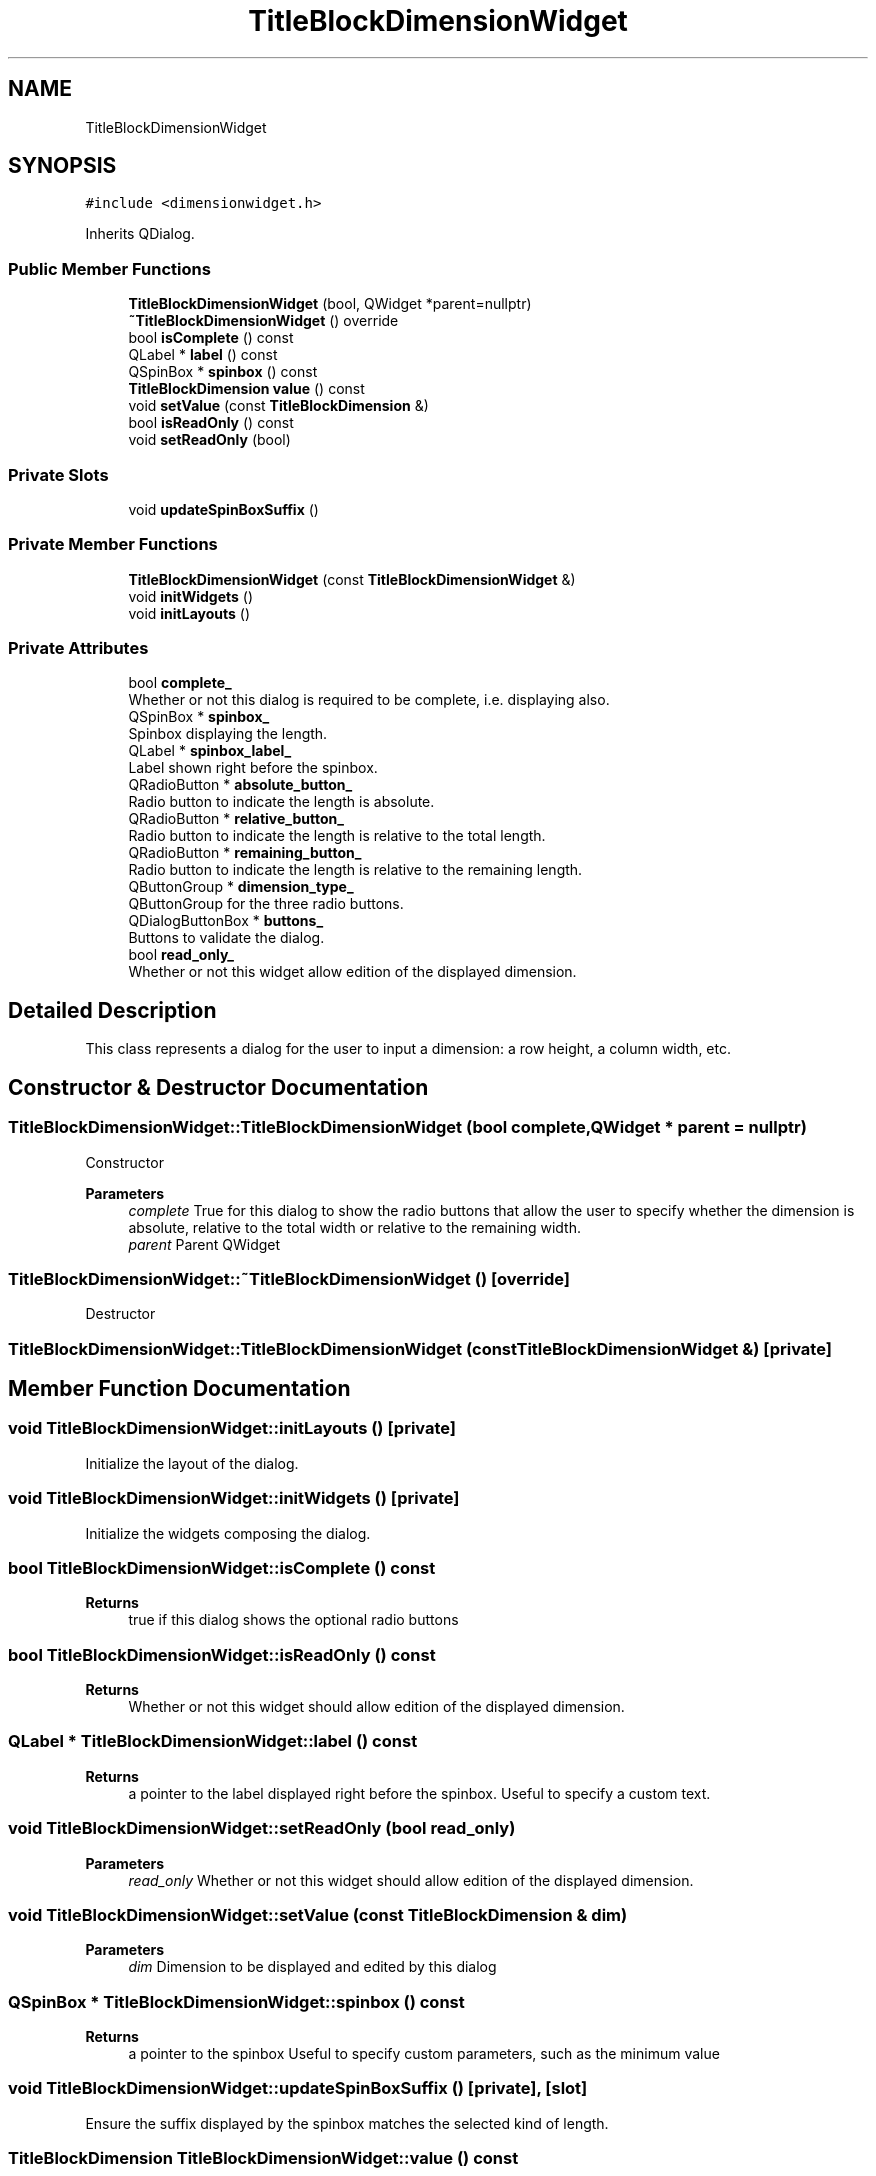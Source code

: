 .TH "TitleBlockDimensionWidget" 3 "Thu Aug 27 2020" "Version 0.8-dev" "QElectroTech" \" -*- nroff -*-
.ad l
.nh
.SH NAME
TitleBlockDimensionWidget
.SH SYNOPSIS
.br
.PP
.PP
\fC#include <dimensionwidget\&.h>\fP
.PP
Inherits QDialog\&.
.SS "Public Member Functions"

.in +1c
.ti -1c
.RI "\fBTitleBlockDimensionWidget\fP (bool, QWidget *parent=nullptr)"
.br
.ti -1c
.RI "\fB~TitleBlockDimensionWidget\fP () override"
.br
.ti -1c
.RI "bool \fBisComplete\fP () const"
.br
.ti -1c
.RI "QLabel * \fBlabel\fP () const"
.br
.ti -1c
.RI "QSpinBox * \fBspinbox\fP () const"
.br
.ti -1c
.RI "\fBTitleBlockDimension\fP \fBvalue\fP () const"
.br
.ti -1c
.RI "void \fBsetValue\fP (const \fBTitleBlockDimension\fP &)"
.br
.ti -1c
.RI "bool \fBisReadOnly\fP () const"
.br
.ti -1c
.RI "void \fBsetReadOnly\fP (bool)"
.br
.in -1c
.SS "Private Slots"

.in +1c
.ti -1c
.RI "void \fBupdateSpinBoxSuffix\fP ()"
.br
.in -1c
.SS "Private Member Functions"

.in +1c
.ti -1c
.RI "\fBTitleBlockDimensionWidget\fP (const \fBTitleBlockDimensionWidget\fP &)"
.br
.ti -1c
.RI "void \fBinitWidgets\fP ()"
.br
.ti -1c
.RI "void \fBinitLayouts\fP ()"
.br
.in -1c
.SS "Private Attributes"

.in +1c
.ti -1c
.RI "bool \fBcomplete_\fP"
.br
.RI "Whether or not this dialog is required to be complete, i\&.e\&. displaying also\&. "
.ti -1c
.RI "QSpinBox * \fBspinbox_\fP"
.br
.RI "Spinbox displaying the length\&. "
.ti -1c
.RI "QLabel * \fBspinbox_label_\fP"
.br
.RI "Label shown right before the spinbox\&. "
.ti -1c
.RI "QRadioButton * \fBabsolute_button_\fP"
.br
.RI "Radio button to indicate the length is absolute\&. "
.ti -1c
.RI "QRadioButton * \fBrelative_button_\fP"
.br
.RI "Radio button to indicate the length is relative to the total length\&. "
.ti -1c
.RI "QRadioButton * \fBremaining_button_\fP"
.br
.RI "Radio button to indicate the length is relative to the remaining length\&. "
.ti -1c
.RI "QButtonGroup * \fBdimension_type_\fP"
.br
.RI "QButtonGroup for the three radio buttons\&. "
.ti -1c
.RI "QDialogButtonBox * \fBbuttons_\fP"
.br
.RI "Buttons to validate the dialog\&. "
.ti -1c
.RI "bool \fBread_only_\fP"
.br
.RI "Whether or not this widget allow edition of the displayed dimension\&. "
.in -1c
.SH "Detailed Description"
.PP 
This class represents a dialog for the user to input a dimension: a row height, a column width, etc\&. 
.SH "Constructor & Destructor Documentation"
.PP 
.SS "TitleBlockDimensionWidget::TitleBlockDimensionWidget (bool complete, QWidget * parent = \fCnullptr\fP)"
Constructor 
.PP
\fBParameters\fP
.RS 4
\fIcomplete\fP True for this dialog to show the radio buttons that allow the user to specify whether the dimension is absolute, relative to the total width or relative to the remaining width\&. 
.br
\fIparent\fP Parent QWidget 
.RE
.PP

.SS "TitleBlockDimensionWidget::~TitleBlockDimensionWidget ()\fC [override]\fP"
Destructor 
.SS "TitleBlockDimensionWidget::TitleBlockDimensionWidget (const \fBTitleBlockDimensionWidget\fP &)\fC [private]\fP"

.SH "Member Function Documentation"
.PP 
.SS "void TitleBlockDimensionWidget::initLayouts ()\fC [private]\fP"
Initialize the layout of the dialog\&. 
.SS "void TitleBlockDimensionWidget::initWidgets ()\fC [private]\fP"
Initialize the widgets composing the dialog\&. 
.SS "bool TitleBlockDimensionWidget::isComplete () const"

.PP
\fBReturns\fP
.RS 4
true if this dialog shows the optional radio buttons 
.RE
.PP

.SS "bool TitleBlockDimensionWidget::isReadOnly () const"

.PP
\fBReturns\fP
.RS 4
Whether or not this widget should allow edition of the displayed dimension\&. 
.RE
.PP

.SS "QLabel * TitleBlockDimensionWidget::label () const"

.PP
\fBReturns\fP
.RS 4
a pointer to the label displayed right before the spinbox\&. Useful to specify a custom text\&. 
.RE
.PP

.SS "void TitleBlockDimensionWidget::setReadOnly (bool read_only)"

.PP
\fBParameters\fP
.RS 4
\fIread_only\fP Whether or not this widget should allow edition of the displayed dimension\&. 
.RE
.PP

.SS "void TitleBlockDimensionWidget::setValue (const \fBTitleBlockDimension\fP & dim)"

.PP
\fBParameters\fP
.RS 4
\fIdim\fP Dimension to be displayed and edited by this dialog 
.RE
.PP

.SS "QSpinBox * TitleBlockDimensionWidget::spinbox () const"

.PP
\fBReturns\fP
.RS 4
a pointer to the spinbox Useful to specify custom parameters, such as the minimum value 
.RE
.PP

.SS "void TitleBlockDimensionWidget::updateSpinBoxSuffix ()\fC [private]\fP, \fC [slot]\fP"
Ensure the suffix displayed by the spinbox matches the selected kind of length\&. 
.SS "\fBTitleBlockDimension\fP TitleBlockDimensionWidget::value () const"

.PP
\fBReturns\fP
.RS 4
The dimension as currently shown by the dialog 
.RE
.PP

.SH "Member Data Documentation"
.PP 
.SS "QRadioButton* TitleBlockDimensionWidget::absolute_button_\fC [private]\fP"

.PP
Radio button to indicate the length is absolute\&. 
.SS "QDialogButtonBox* TitleBlockDimensionWidget::buttons_\fC [private]\fP"

.PP
Buttons to validate the dialog\&. 
.SS "bool TitleBlockDimensionWidget::complete_\fC [private]\fP"

.PP
Whether or not this dialog is required to be complete, i\&.e\&. displaying also\&. 
.SS "QButtonGroup* TitleBlockDimensionWidget::dimension_type_\fC [private]\fP"

.PP
QButtonGroup for the three radio buttons\&. 
.SS "bool TitleBlockDimensionWidget::read_only_\fC [private]\fP"

.PP
Whether or not this widget allow edition of the displayed dimension\&. 
.SS "QRadioButton* TitleBlockDimensionWidget::relative_button_\fC [private]\fP"

.PP
Radio button to indicate the length is relative to the total length\&. 
.SS "QRadioButton* TitleBlockDimensionWidget::remaining_button_\fC [private]\fP"

.PP
Radio button to indicate the length is relative to the remaining length\&. 
.SS "QSpinBox* TitleBlockDimensionWidget::spinbox_\fC [private]\fP"

.PP
Spinbox displaying the length\&. 
.SS "QLabel* TitleBlockDimensionWidget::spinbox_label_\fC [private]\fP"

.PP
Label shown right before the spinbox\&. 

.SH "Author"
.PP 
Generated automatically by Doxygen for QElectroTech from the source code\&.
